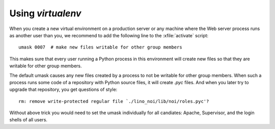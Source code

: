 .. _admin.virtualenv:

==================
Using `virtualenv`
==================

When you create a new virtual environment on a production server or
any machine where the Web server process runs as another user than
you, we recommend to add the following line to the :xfile:`activate`
script::

  umask 0007  # make new files writable for other group members

This makes sure that every user running a Python process in this
environment will create new files so that they are writable for other
group members.

The default umask causes any new files created by a process to not be
writable for other group members. When such a process runs some code
of a repository with Python source files, it will create `.pyc`
files. And when you later try to upgrade that repository, you get
questions of style::

  rm: remove write-protected regular file `./lino_noi/lib/noi/roles.pyc'?

Without above trick you would need to set the umask individually for
all candiates: Apache, Supervisor, and the login shells of all users.

